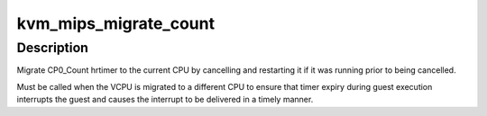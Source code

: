 .. -*- coding: utf-8; mode: rst -*-
.. src-file: arch/mips/kvm/tlb.c

.. _`kvm_mips_migrate_count`:

kvm_mips_migrate_count
======================

.. c:function:: void kvm_mips_migrate_count(struct kvm_vcpu *vcpu)

    Migrate timer.

    :param struct kvm_vcpu \*vcpu:
        Virtual CPU.

.. _`kvm_mips_migrate_count.description`:

Description
-----------

Migrate CP0_Count hrtimer to the current CPU by cancelling and restarting it
if it was running prior to being cancelled.

Must be called when the VCPU is migrated to a different CPU to ensure that
timer expiry during guest execution interrupts the guest and causes the
interrupt to be delivered in a timely manner.

.. This file was automatic generated / don't edit.

